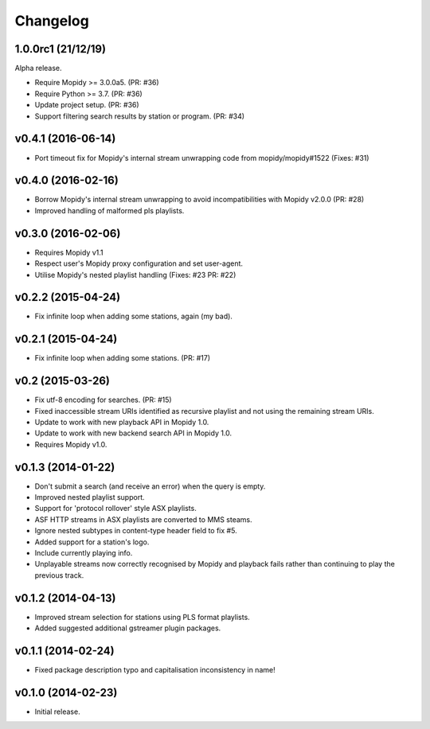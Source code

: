 *********
Changelog
*********


1.0.0rc1 (21/12/19)
===================

Alpha release.

- Require Mopidy >= 3.0.0a5. (PR: #36)

- Require Python >= 3.7. (PR: #36)

- Update project setup. (PR: #36)

- Support filtering search results by station or program. (PR: #34)


v0.4.1 (2016-06-14)
===================

- Port timeout fix for Mopidy's internal stream unwrapping code from mopidy/mopidy#1522 (Fixes: #31)


v0.4.0 (2016-02-16)
===================

- Borrow Mopidy's internal stream unwrapping to avoid incompatibilities with Mopidy v2.0.0 (PR: #28)

- Improved handling of malformed pls playlists.


v0.3.0 (2016-02-06)
===================

- Requires Mopidy v1.1

- Respect user's Mopidy proxy configuration and set user-agent.

- Utilise Mopidy's nested playlist handling (Fixes: #23 PR: #22)


v0.2.2 (2015-04-24)
===================

- Fix infinite loop when adding some stations, again (my bad).


v0.2.1 (2015-04-24)
===================

- Fix infinite loop when adding some stations. (PR: #17)


v0.2 (2015-03-26)
=================

- Fix utf-8 encoding for searches. (PR: #15)

- Fixed inaccessible stream URIs identified as recursive playlist and not using the remaining stream URIs.

- Update to work with new playback API in Mopidy 1.0.

- Update to work with new backend search API in Mopidy 1.0.

- Requires Mopidy v1.0.


v0.1.3 (2014-01-22)
===================

- Don't submit a search (and receive an error) when the query is empty.

- Improved nested playlist support.

- Support for 'protocol rollover' style ASX playlists.

- ASF HTTP streams in ASX playlists are converted to MMS steams.

- Ignore nested subtypes in content-type header field to fix #5.

- Added support for a station's logo.

- Include currently playing info.

- Unplayable streams now correctly recognised by Mopidy and playback fails rather than continuing to play the previous track.


v0.1.2 (2014-04-13)
===================

- Improved stream selection for stations using PLS format playlists.

- Added suggested additional gstreamer plugin packages. 


v0.1.1 (2014-02-24)
===================

- Fixed package description typo and capitalisation inconsistency in name!


v0.1.0 (2014-02-23)
===================

- Initial release.
